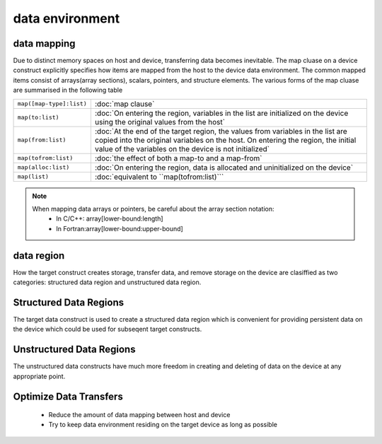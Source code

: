 data environment
===================================

.. objectives::

   - Understand what are data movement
   - Understand what are structured and unstructured data clauses
   - Learn how to move data explicitly
   - Learn how to compile and run OpenMP code with data movement directives

.. prereq::

   1. You need ...
   2. Basic understanding of ...

data mapping
------------------
Due to distinct memory spaces on host and device, transferring data becomes inevitable. The map cluase on a device construct explicitly specifies how items  are mapped from the host to the device data environment.  The common mapped items consist of  arrays(array sections), scalars, pointers, and structure elements.
The various forms of the map cluase are summarised in the following table


.. csv-table::
   :widths: auto
   :delim: ;

   ``map([map-type]:list)`` ; :doc:`map clause`
   ``map(to:list)`` ; :doc:`On entering the region, variables in the list are initialized on the device using the original values from the host`
   ``map(from:list)`` ;  :doc:`At the end of the target region, the values from variables in the list are copied into the original variables on the host. On entering the region, the initial value of the variables on the device is not initialized`       
   ``map(tofrom:list)`` ; :doc:`the effect of both a map-to and a map-from`
   ``map(alloc:list)`` ;  :doc:`On entering the region, data is allocated and uninitialized on the device`
   ``map(list)`` ; :doc:`equivalent to ``map(tofrom:list)```


.. note::

	When mapping data arrays or pointers, be careful about the array section notation:
	  - In C/C++: array[lower-bound:length]
	  - In Fortran:array[lower-bound:upper-bound]
	



data region
------------------
How the target construct  creates storage, transfer data, and remove storage on the device  are clasiffied as two categories:  structured data region and unstructured data region.

Structured Data Regions
------------------
The target data construct is used to create a structured data region which is convenient for providing persistent data on the device which could be used for subseqent target constructs.

.. typealong:: Syntax

   .. tabs::

      .. tab:: C/C++

         .. literalinclude:: syntax/v4.5.0/target_data.c
                        :language: c

         .. literalinclude:: syntax/v4.5.0/target_data.clause
                        :language: c

      .. tab:: Fortran

         .. literalinclude:: syntax/v4.5.0/target_data.f90
                        :language: fortran

         .. literalinclude:: syntax/v4.5.0/target_data.clause
                        :language: fortran




.. challenge:: Example:  target structured data 

   .. tabs::

      .. tab:: C/C++

         .. literalinclude:: examples/v4.5.0/Example_target_data.2.c
                        :language: c

      .. tab:: Fortran

         .. literalinclude:: examples/v4.5.0/Example_target_data.2.f90
         		:language: fortran   


Unstructured Data Regions
------------------
The unstructured data constructs have much more freedom in creating and deleting of data on the device at any appropriate point.

.. typealong:: Syntax

   .. tabs::

      .. tab:: C/C++

         .. literalinclude:: syntax/v4.5.0/target_enter_data.c
                        :language: c

         .. literalinclude:: syntax/v4.5.0/target_exit_data.c
                        :language: c

         .. literalinclude:: syntax/v4.5.0/target_enter_exit_data.clause
                        :language: c

      .. tab:: Fortran

         .. literalinclude:: syntax/v4.5.0/target_enter_data.f90
                        :language: fortran

         .. literalinclude:: syntax/v4.5.0/target_exit_data.f90
                        :language: fortran

         .. literalinclude:: syntax/v4.5.0/target_enter_exit_data.clause
                        :language: fortran


.. challenge:: Example:  target unstructured data

	The unstructured data constructs have much more freedom in creating and deleting of data on the device at any appropriate point.
   .. tabs::

      .. tab:: C/C++

         .. literalinclude:: examples/v4.5.0/Example_target_unstructured_data.1.c
                        :language: c

      .. tab:: Fortran

         .. literalinclude:: examples/v4.5.0/Example_target_unstructured_data.1.f90
         		:language: fortran   


Optimize Data Transfers
------------------
 - Reduce the amount of data mapping between host and device
 - Try to keep data environment residing on the target device as long as possible

